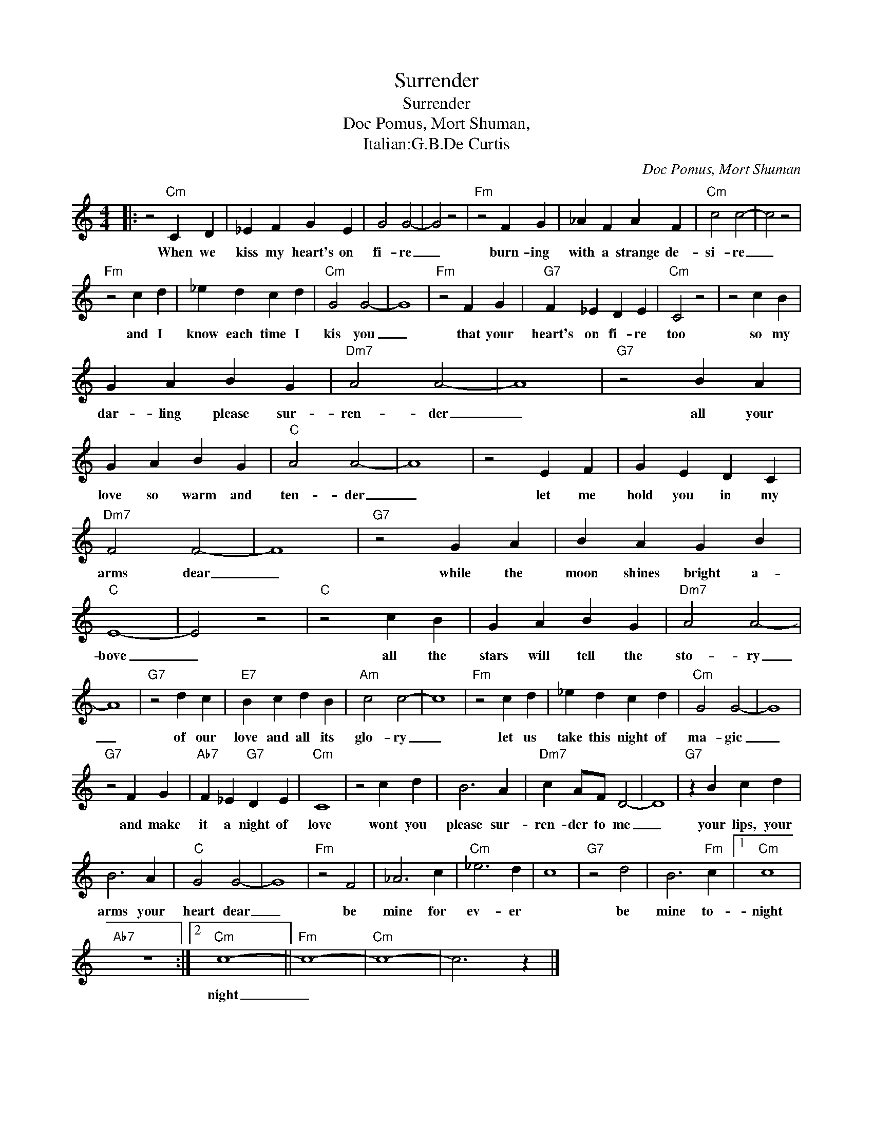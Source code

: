 X:1
T:Surrender
T:Surrender
T:Doc Pomus, Mort Shuman,
T:Italian:G.B.De Curtis 
C:Doc Pomus, Mort Shuman
Z:All Rights Reserved
L:1/4
M:4/4
K:C
V:1 treble 
%%MIDI program 4
V:1
|: z2"Cm" C D | _E F G E | G2 G2- | G2 z2 |"Fm" z2 F G | _A F A F |"Cm" c2 c2- | c2 z2 | %8
w: When we|kiss my heart's on|fi- re|_|burn- ing|with a strange de-|si- re|_|
"Fm" z2 c d | _e d c d |"Cm" G2 G2- | G4 |"Fm" z2 F G |"G7" F _E D E |"Cm" C2 z2 | z2 c B | %16
w: and I|know each time I|kis you|_|that your|heart's on fi- re|too|so my|
 G A B G |"Dm7" A2 A2- | A4 |"G7" z2 B A | G A B G |"C" A2 A2- | A4 | z2 E F | G E D C | %25
w: dar- ling please sur-|ren- der|_|all your|love so warm and|ten- der|_|let me|hold you in my|
"Dm7" F2 F2- | F4 |"G7" z2 G A | B A G B |"C" E4- | E2 z2 |"C" z2 c B | G A B G |"Dm7" A2 A2- | %34
w: arms dear|_|while the|moon shines bright a-|bove|_|all the|stars will tell the|sto- ry|
 A4 |"G7" z2 d c |"E7" B c d B |"Am" c2 c2- | c4 |"Fm" z2 c d | _e d c d |"Cm" G2 G2- | G4 | %43
w: _|of our|love and all its|glo- ry|_|let us|take this night of|ma- gic|_|
"G7" z2 F G |"Ab7" F _E"G7" D E |"Cm" C4 | z2 c d | B3 A |"Dm7" c A/F/ D2- | D4 |"G7" z B c d | %51
w: and make|it a night of|love|wont you|please sur-|ren- der to me|_|your lips, your|
 B3 A |"C" G2 G2- | G4 |"Fm" z2 F2 | _A3 c |"Cm" _e3 d | c4 |"G7" z2 d2 | B3"Fm" c |1"Cm" c4 | %61
w: arms your|heart dear|_|be|mine for|ev- er||be|mine to-|night|
"Ab7" z4 :|2"Cm" c4- ||"Fm" c4- |"Cm" c4- | c3 z |] %66
w: |night|_|||

